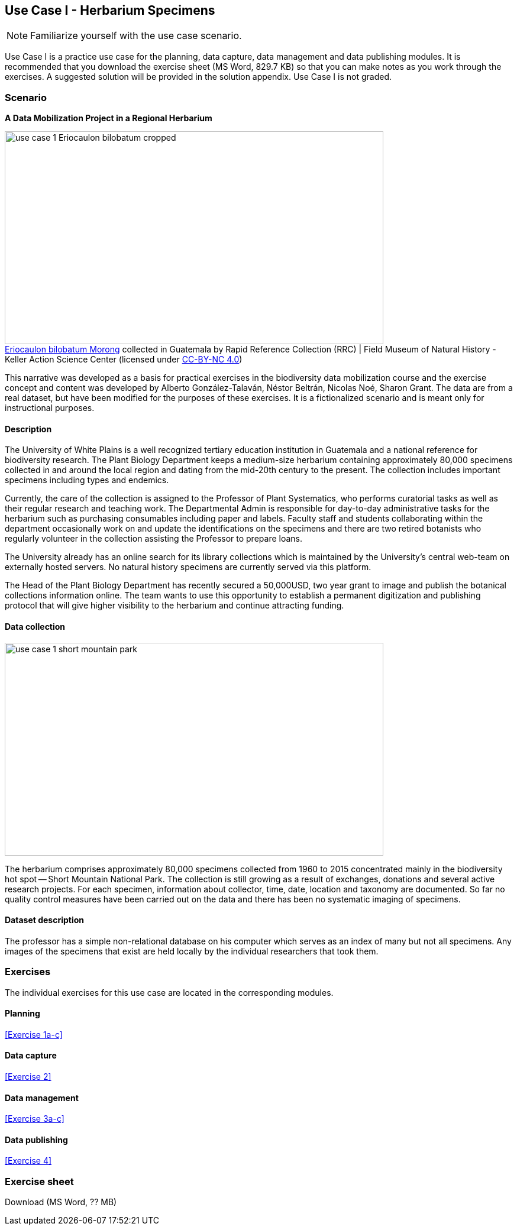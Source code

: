 [multipage-level=2]

== Use Case I - Herbarium Specimens
[NOTE.activity]
Familiarize yourself with the use case scenario.

Use Case I is a practice use case for the planning, data capture, data management and data publishing modules.
It is recommended that you download the exercise sheet (MS Word, 829.7 KB) so that you can make notes as you work through the exercises. 
A suggested solution will be provided in the solution appendix. 
Use Case I is not graded.

=== Scenario
*A Data Mobilization Project in a Regional Herbarium*

:figure-caption!:
.https://www.gbif.org/occurrence/1228493621[Eriocaulon bilobatum Morong] collected in Guatemala by Rapid Reference Collection (RRC) | Field Museum of Natural History - Keller Action Science Center (licensed under http://creativecommons.org/licenses/by-nc/4.0/[CC-BY-NC 4.0])
image::img/web/use-case-1-Eriocaulon_bilobatum-cropped.png[align="center", width="640", height="360"]

This narrative was developed as a basis for practical exercises in the biodiversity data mobilization course and the exercise concept and content was developed by Alberto González-Talaván, Néstor Beltrán, Nicolas Noé, Sharon Grant. The data are from a real dataset, but have been modified for the purposes of these exercises. It is a fictionalized scenario and is meant only for instructional purposes.

==== Description
The University of White Plains is a well recognized tertiary education institution in Guatemala and a national reference for biodiversity research. 
The Plant Biology Department keeps a medium-size herbarium containing approximately 80,000 specimens collected in and around the local region and dating from the mid-20th century to the present. 
The collection includes important specimens including types and endemics.

Currently, the care of the collection is assigned to the Professor of Plant Systematics, who performs curatorial tasks as well as their regular research and teaching work. 
The Departmental Admin is responsible for day-to-day administrative tasks for the herbarium such as purchasing consumables including paper and labels. 
Faculty staff and students collaborating within the department occasionally work on and update the identifications on the specimens and there are two retired botanists who regularly volunteer in the collection assisting the Professor to prepare loans.

The University already has an online search for its library collections which is maintained by the University’s central web-team on externally hosted servers. 
No natural history specimens are currently served via this platform.

The Head of the Plant Biology Department has recently secured a 50,000USD, two year grant to image and publish the botanical collections information online. 
The team wants to use this opportunity to establish a permanent digitization and publishing protocol that will give higher visibility to the herbarium and continue attracting funding.

==== Data collection

image::img/web/use-case-1-short-mountain-park.png[align="center", width="640", height="360"]

The herbarium comprises approximately 80,000 specimens collected from 1960 to 2015 concentrated mainly in the biodiversity hot spot -- Short Mountain National Park. 
The collection is still growing as a result of exchanges, donations and several active research projects. 
For each specimen, information about collector, time, date, location and taxonomy are documented. 
So far no quality control measures have been carried out on the data and there has been no systematic imaging of specimens.

==== Dataset description
The professor has a simple non-relational database on his computer which serves as an index of many but not all specimens. 
Any images of the specimens that exist are held locally by the individual researchers that took them.

=== Exercises

The individual exercises for this use case are located in the corresponding modules.

==== Planning

<<Exercise 1a-c>>

==== Data capture

<<Exercise 2>>

==== Data management

<<Exercise 3a-c>>

==== Data publishing

<<Exercise 4>>

=== Exercise sheet

Download (MS Word, ?? MB)
